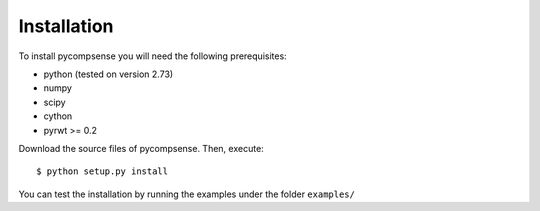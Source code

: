 .. highlight:: sh

Installation
============

To install pycompsense you will need the following prerequisites:

* python (tested on version 2.73)
* numpy 
* scipy
* cython
* pyrwt >= 0.2

Download the source files of pycompsense. Then, execute::

    $ python setup.py install

You can test the installation by running the examples under the folder ``examples/``

